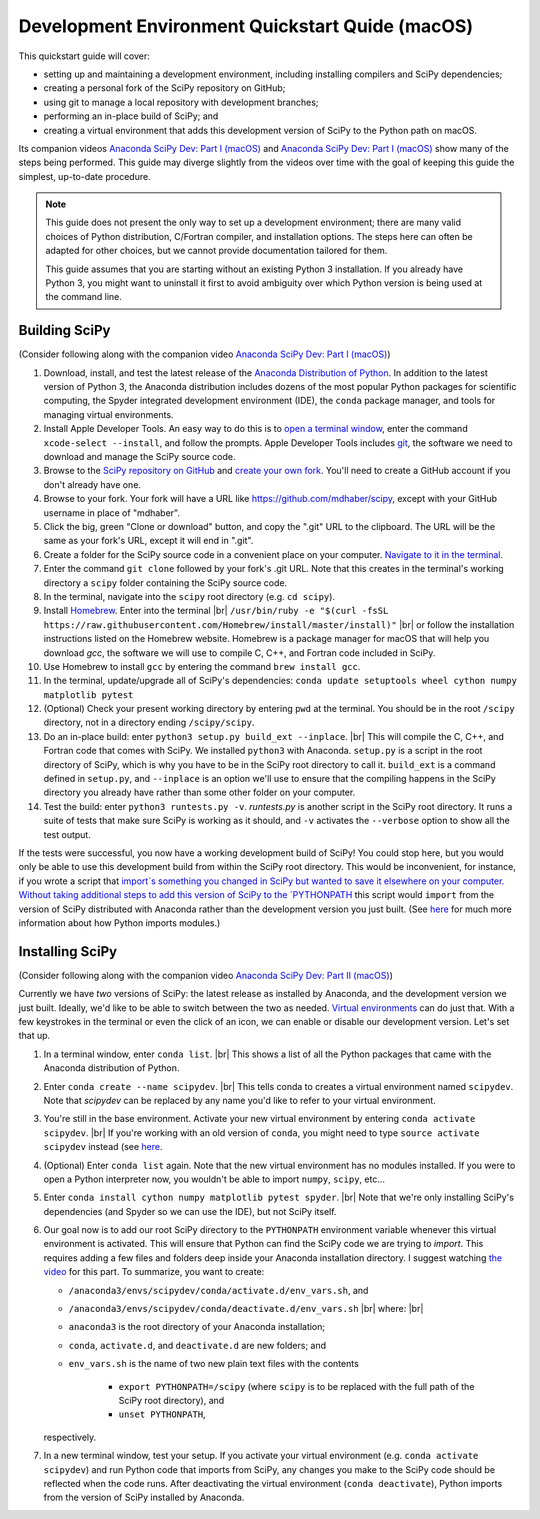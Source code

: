 .. _quickstart-mac:

================================================
Development Environment Quickstart Quide (macOS)
================================================

This quickstart guide will cover:

* setting up and maintaining a development environment, including installing compilers and SciPy dependencies;
* creating a personal fork of the SciPy repository on GitHub;
* using git to manage a local repository with development branches;
* performing an in-place build of SciPy; and 
* creating a virtual environment that adds this development version of SciPy to the Python path on macOS.

Its companion videos `Anaconda SciPy Dev: Part I (macOS)`_ and `Anaconda SciPy Dev: Part I (macOS)`_ show many of the steps being performed. This guide may diverge slightly from the videos over time with the goal of keeping this guide the simplest, up-to-date procedure.

.. note:: 

	This guide does not present the only way to set up a development environment; there are many valid choices of Python distribution, C/Fortran compiler, and installation options. The steps here can often be adapted for other choices, but we cannot provide documentation tailored for them.
	
	This guide assumes that you are starting without an existing Python 3 installation. If you already have Python 3, you might want to uninstall it first to avoid ambiguity over which Python version is being used at the command line. 

Building SciPy
--------------

(Consider following along with the companion video `Anaconda SciPy Dev: Part I (macOS)`_) 

#. Download, install, and test the latest release of the `Anaconda Distribution of Python`_. In addition to the latest version of Python 3, the Anaconda distribution includes dozens of the most popular Python packages for scientific computing, the Spyder integrated development environment (IDE), the ``conda`` package manager, and tools for managing virtual environments. 

#. Install Apple Developer Tools. An easy way to do this is to `open a terminal window <https://blog.teamtreehouse.com/introduction-to-the-mac-os-x-command-line>`_, enter the command ``xcode-select --install``, and follow the prompts. Apple Developer Tools includes `git <https://git-scm.com/>`_, the software we need to download and manage the SciPy source code.

#. Browse to the `SciPy repository on GitHub <https://github.com/scipy/scipy>`_ and `create your own fork <https://help.github.com/en/articles/fork-a-repo>`_. You'll need to create a GitHub account if you don't already have one.

#. Browse to your fork. Your fork will have a URL like `https://github.com/mdhaber/scipy <https://github.com/mdhaber/scipy>`_, except with your GitHub username in place of "mdhaber".

#. Click the big, green "Clone or download" button, and copy the ".git" URL to the clipboard. The URL will be the same as your fork's URL, except it will end in ".git".

#. Create a folder for the SciPy source code in a convenient place on your computer. `Navigate to it in the terminal <https://blog.teamtreehouse.com/introduction-to-the-mac-os-x-command-line>`_.

#. Enter the command ``git clone`` followed by your fork's .git URL. Note that this creates in the terminal's working directory a ``scipy`` folder containing the SciPy source code.

#. In the terminal, navigate into the ``scipy`` root directory (e.g. ``cd scipy``).

#. Install `Homebrew`_. Enter into the terminal |br| ``/usr/bin/ruby -e "$(curl -fsSL https://raw.githubusercontent.com/Homebrew/install/master/install)"`` |br| or follow the installation instructions listed on the Homebrew website. Homebrew is a package manager for macOS that will help you download `gcc`, the software we will use to compile C, C++, and Fortran code included in SciPy.

#. Use Homebrew to install ``gcc`` by entering the command ``brew install gcc``.

#. In the terminal, update/upgrade all of SciPy's dependencies: ``conda update setuptools wheel cython numpy matplotlib pytest``

#. (Optional) Check your present working directory by entering ``pwd`` at the terminal. You should be in the root ``/scipy`` directory, not in a directory ending ``/scipy/scipy``.

#. Do an in-place build: enter ``python3 setup.py build_ext --inplace``. |br| This will compile the C, C++, and Fortran code that comes with SciPy. We installed ``python3`` with Anaconda. ``setup.py`` is a script in the root directory of SciPy, which is why you have to be in the SciPy root directory to call it. ``build_ext`` is a command defined in ``setup.py``, and ``--inplace`` is an option we'll use to ensure that the compiling happens in the SciPy directory you already have rather than some other folder on your computer.

#. Test the build: enter ``python3 runtests.py -v``. `runtests.py` is another script in the SciPy root directory. It runs a suite of tests that make sure SciPy is working as it should, and ``-v`` activates the ``--verbose`` option to show all the test output.

If the tests were successful, you now have a working development build of SciPy! You could stop here, but you would only be able to use this development build from within the SciPy root directory. This would be inconvenient, for instance, if you wrote a script that `import`s something you changed in SciPy but wanted to save it elsewhere on your computer. Without taking additional steps to add this version of SciPy to the `PYTHONPATH <https://docs.python.org/3/using/cmdline.html#environment-variables)>`_ this script would ``import`` from the version of SciPy distributed with Anaconda rather than the development version you just built. (See `here <https://chrisyeh96.github.io/2017/08/08/definitive-guide-python-imports.html>`_ for much more information about how Python imports modules.)

Installing SciPy
--------------

(Consider following along with the companion video `Anaconda SciPy Dev: Part II (macOS)`_)

Currently we have *two* versions of SciPy: the latest release as installed by Anaconda, and the development version we just built. Ideally, we'd like to be able to switch between the two as needed. `Virtual environments <https://medium.freecodecamp.org/why-you-need-python-environments-and-how-to-manage-them-with-conda-85f155f4353c>`_ can do just that. With a few keystrokes in the terminal or even the click of an icon, we can enable or disable our development version. Let's set that up.

#. In a terminal window, enter ``conda list``. |br| This shows a list of all the Python packages that came with the Anaconda distribution of Python.

#. Enter ``conda create --name scipydev``. |br| This tells conda to creates a virtual environment named ``scipydev``. Note that `scipydev` can be replaced by any name you'd like to refer to your virtual environment.

#. You're still in the base environment. Activate your new virtual environment by entering ``conda activate scipydev``. |br| If you're working with an old version of ``conda``, you might need to type ``source activate scipydev`` instead (see `here <https://stackoverflow.com/questions/49600611/python-anaconda-should-i-use-conda-activate-or-source-activate-in-linux)>`_.

#. (Optional) Enter ``conda list`` again. Note that the new virtual environment has no modules installed. If you were to open a Python interpreter now, you wouldn't be able to import ``numpy``, ``scipy``, etc...

#. Enter ``conda install cython numpy matplotlib pytest spyder``. |br| Note that we're only installing SciPy's dependencies (and Spyder so we can use the IDE), but not SciPy itself.

#. Our goal now is to add our root SciPy directory to the ``PYTHONPATH`` environment variable whenever this virtual environment is activated. This will ensure that Python can find the SciPy code we are trying to `import`. This requires adding a few files and folders deep inside your Anaconda installation directory. I suggest watching `the video <https://youtu.be/Faz29u5xIZc?t=35>`_ for this part. To summarize, you want to create:

   - ``/anaconda3/envs/scipydev/conda/activate.d/env_vars.sh``, and

   - ``/anaconda3/envs/scipydev/conda/deactivate.d/env_vars.sh`` |br| where: |br|

   - ``anaconda3`` is the root directory of your Anaconda installation;

   - ``conda``, ``activate.d``, and ``deactivate.d`` are new folders; and

   - ``env_vars.sh`` is the name of two new plain text files with the contents
   
		- ``export PYTHONPATH=/scipy`` (where ``scipy`` is to be replaced with the full path of the SciPy root directory), and
		
		- ``unset PYTHONPATH``,
   
   respectively.

#. In a new terminal window, test your setup. If you activate your virtual environment (e.g. ``conda activate scipydev``) and run Python code that imports from SciPy, any changes you make to the SciPy code should be reflected when the code runs. After deactivating the virtual environment (``conda deactivate``), Python imports from the version of SciPy installed by Anaconda.


.. _Anaconda SciPy Dev\: Part I (macOS): https://youtu.be/1rPOSNd0ULI

.. _Anaconda SciPy Dev\: Part II (macOS): https://youtu.be/Faz29u5xIZc

.. _Anaconda Distribution of Python: https://www.anaconda.com/distribution/

.. _Homebrew: https://brew.sh/

.. |br| raw:: html

    <br>

